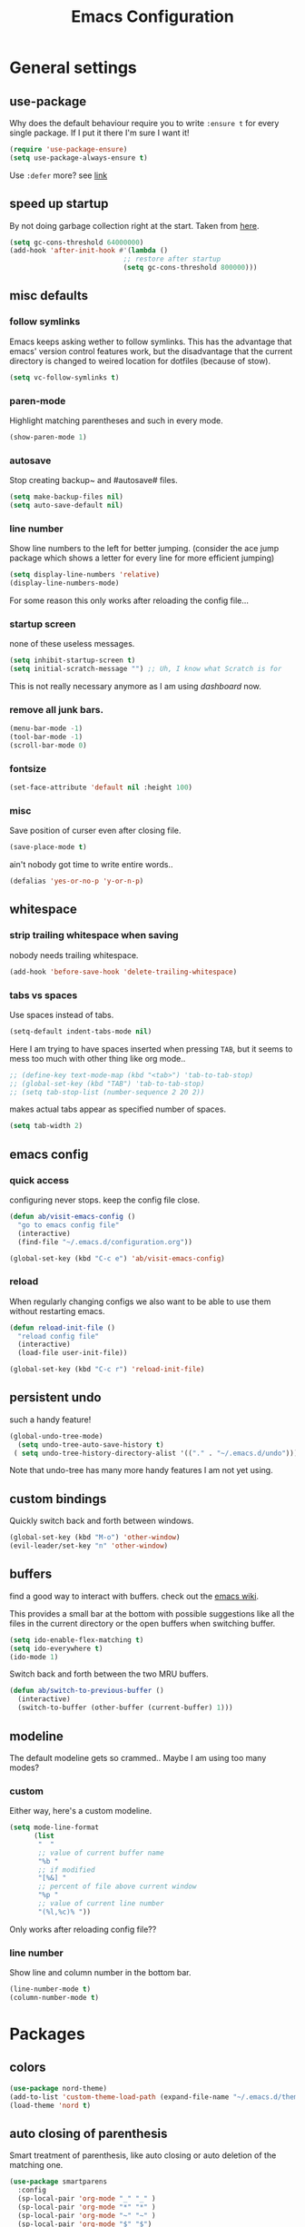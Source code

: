 #+TITLE: Emacs Configuration
#+OPTIONS: toc:nil num:nil

* General settings

** use-package

   Why does the default behaviour require you to write =:ensure t= for every single package. If I put it there I'm sure I want it!

   #+BEGIN_SRC emacs-lisp
   (require 'use-package-ensure)
   (setq use-package-always-ensure t)
   #+END_SRC

   Use ~:defer~ more? see [[https://emacs.stackexchange.com/questions/19694/use-package-defer-t-and-autoloads][link]]

** speed up startup

   By not doing garbage collection right at the start. Taken from [[https://github.com/nilcons/emacs-use-package-fast/blob/master/README.md][here]].

   #+BEGIN_SRC emacs-lisp
   (setq gc-cons-threshold 64000000)
   (add-hook 'after-init-hook #'(lambda ()
                               ;; restore after startup
                               (setq gc-cons-threshold 800000)))
   #+END_SRC

** misc defaults

*** follow symlinks

    Emacs keeps asking wether to follow symlinks. This has the advantage that emacs' version control features work, but the disadvantage that the current directory is changed to weired location for dotfiles (because of stow).

    #+BEGIN_SRC emacs-lisp
      (setq vc-follow-symlinks t)
    #+END_SRC

*** paren-mode

    Highlight matching parentheses and such in every mode.

    #+BEGIN_SRC emacs-lisp
      (show-paren-mode 1)
    #+END_SRC

*** autosave

    Stop creating backup~ and #autosave# files.

    #+BEGIN_SRC emacs-lisp
      (setq make-backup-files nil)
      (setq auto-save-default nil)
    #+END_SRC

*** line number

    Show line numbers to the left for better jumping.
    (consider the ace jump package which shows a letter for every line for more efficient jumping)

    #+BEGIN_SRC emacs-lisp
      (setq display-line-numbers 'relative)
      (display-line-numbers-mode)
    #+END_SRC

    For some reason this only works after reloading the config file...

*** startup screen

    none of these useless messages.

    #+BEGIN_SRC emacs-lisp
    (setq inhibit-startup-screen t)
    (setq initial-scratch-message "") ;; Uh, I know what Scratch is for
    #+END_SRC

    This is not really necessary anymore as I am using [[*dashboard][dashboard]] now.

*** remove all junk bars.

    #+BEGIN_SRC emacs-lisp
      (menu-bar-mode -1)
      (tool-bar-mode -1)
      (scroll-bar-mode 0)
    #+END_SRC

*** fontsize

    #+BEGIN_SRC emacs-lisp
      (set-face-attribute 'default nil :height 100)
    #+END_SRC

*** misc

    Save position of curser even after closing file.

    #+BEGIN_SRC emacs-lisp
      (save-place-mode t)
    #+END_SRC

    ain't nobody got time to write entire words..

    #+BEGIN_SRC emacs-lisp
      (defalias 'yes-or-no-p 'y-or-n-p)
    #+END_SRC

** whitespace

*** strip trailing whitespace when saving

    nobody needs trailing whitespace.

    #+BEGIN_SRC emacs-lisp
    (add-hook 'before-save-hook 'delete-trailing-whitespace)
    #+END_SRC

*** tabs vs spaces

    Use spaces instead of tabs.

    #+BEGIN_SRC emacs-lisp
    (setq-default indent-tabs-mode nil)
    #+END_SRC

    Here I am trying to have spaces inserted when pressing =TAB=, but it seems to mess too much with other thing like org mode..

    #+BEGIN_SRC emacs-lisp
    ;; (define-key text-mode-map (kbd "<tab>") 'tab-to-tab-stop)
    ;; (global-set-key (kbd "TAB") 'tab-to-tab-stop)
    ;; (setq tab-stop-list (number-sequence 2 20 2))
    #+END_SRC

    makes actual tabs appear as specified number of spaces.

    #+BEGIN_SRC emacs-lisp
    (setq tab-width 2)
    #+END_SRC

** emacs config
*** quick access

    configuring never stops. keep the config file close.

    #+BEGIN_SRC emacs-lisp
    (defun ab/visit-emacs-config ()
      "go to emacs config file"
      (interactive)
      (find-file "~/.emacs.d/configuration.org"))

    (global-set-key (kbd "C-c e") 'ab/visit-emacs-config)
    #+END_SRC

*** reload

    When regularly changing configs we also want to be able to use them without restarting emacs.

    #+BEGIN_SRC emacs-lisp
    (defun reload-init-file ()
      "reload config file"
      (interactive)
      (load-file user-init-file))

    (global-set-key (kbd "C-c r") 'reload-init-file)
    #+END_SRC

** persistent undo

   such a handy feature!

   #+BEGIN_SRC emacs-lisp
   (global-undo-tree-mode)
     (setq undo-tree-auto-save-history t)
    ( setq undo-tree-history-directory-alist '(("." . "~/.emacs.d/undo")))
   #+END_SRC

   Note that undo-tree has many more handy features I am not yet using.

** custom bindings

   Quickly switch back and forth between windows.

   #+BEGIN_SRC emacs-lisp
   (global-set-key (kbd "M-o") 'other-window)
   (evil-leader/set-key "n" 'other-window)
   #+END_SRC

** buffers

   find a good way to interact with buffers. check out the [[https://www.emacswiki.org/emacs/SwitchingBuffers][emacs wiki]].

   This provides a small bar at the bottom with possible suggestions like all the files in the current directory or the open buffers when switching buffer.

   #+BEGIN_SRC emacs-lisp
   (setq ido-enable-flex-matching t)
   (setq ido-everywhere t)
   (ido-mode 1)
   #+END_SRC

   Switch back and forth between the two MRU buffers.

   #+BEGIN_SRC emacs-lisp
   (defun ab/switch-to-previous-buffer ()
     (interactive)
     (switch-to-buffer (other-buffer (current-buffer) 1)))
   #+END_SRC

** modeline

   The default modeline gets so crammed.. Maybe I am using too many modes?

*** custom
    Either way, here's a custom modeline.

    #+BEGIN_SRC emacs-lisp
    (setq mode-line-format
          (list
           "  "
           ;; value of current buffer name
           "%b "
           ;; if modified
           "[%&] "
           ;; percent of file above current window
           "%p "
           ;; value of current line number
           "(%l,%c)% "))
    #+END_SRC

    Only works after reloading config file??

*** line number
    Show line and column number in the bottom bar.

    #+BEGIN_SRC emacs-lisp
    (line-number-mode t)
    (column-number-mode t)
    #+END_SRC

* Packages

** colors

   #+BEGIN_SRC emacs-lisp
   (use-package nord-theme)
   (add-to-list 'custom-theme-load-path (expand-file-name "~/.emacs.d/themes/"))
   (load-theme 'nord t)
   #+END_SRC

** auto closing of parenthesis

   Smart treatment of parenthesis, like auto closing or auto deletion of the matching one.

   #+BEGIN_SRC emacs-lisp
   (use-package smartparens
     :config
     (sp-local-pair 'org-mode "_" "_" )
     (sp-local-pair 'org-mode "*" "*" )
     (sp-local-pair 'org-mode "~" "~" )
     (sp-local-pair 'org-mode "$" "$")
     (sp-local-pair 'latex-mode "$" "$")   ;; omg, I want this so badly
     (sp-local-pair 'latex-mode "\\langle" "\\rangle" :trigger "\\l(")
     (sp-local-pair 'latex-mode "\\lVert" "\\rVert" :trigger "\\l(")

     (sp-local-pair 'latex-mode "\\left(" "\\right)" :trigger "\\l(")
     (sp-local-pair 'latex-mode "\\left[" "\\right]" :trigger "\\l(")
     (sp-local-pair 'latex-mode "\\left\\{" "\\right\\}" :trigger "\\l(")
     (sp-local-pair 'latex-mode "\\left\\langle" "\\right\\rangle" :trigger "\\l("))

   (smartparens-global-mode 1) ;; I always want this
   #+END_SRC

** vi                                                                 :major:

   No way around vi keybindings!

   But first unbind return so ~org-return-follow-links~ can actually work (at the cost of RET)
   #+BEGIN_SRC emacs-lisp
   (with-eval-after-load 'evil-maps
     (define-key evil-motion-state-map (kbd "RET") nil)
    )
   #+END_SRC
*** =evil-leader=

    More vim functionality. Note that I'm loading evil-leader before evil-mode. Someone suggested this as a workaround for ~SPC~ as leader not always working (or in my case it stops working mid session).

    Set the leader key and some very basic keybindings.

    #+BEGIN_SRC emacs-lisp
    (use-package evil-leader
      :config
      (global-evil-leader-mode)
      (evil-leader/set-leader "SPC")
      (evil-leader/set-key
        "b" 'switch-to-buffer
        "q" 'kill-buffer
        "s h" 'evil-window-split'
        "s v" 'evil-window-vsplit'
        "r" 'reload-init-file         ;; consider switching to "e r"
        "e c" 'ab/visit-emacs-config
        "w" 'save-buffer))
    #+END_SRC

    Most of the time I work with two buffers. I want a really convenient way to switch back and forth.

    #+BEGIN_SRC emacs-lisp
    (evil-leader/set-key "SPC" 'ab/switch-to-previous-buffer)
    #+END_SRC

    Whenever I accidentally start a command and want to aboard it I automatically hit ~ESC~, where the correct action would be to press ~\C-g~. So map ~ESC~ to ~\C-g~.

    #+BEGIN_SRC emacs-lisp
    (define-key key-translation-map (kbd "ESC") (kbd "C-g"))
    #+END_SRC

*** evil mode

    load evil-mode + basic config.

    #+BEGIN_SRC emacs-lisp
    (use-package evil
      :init
      (setq evil-want-C-u-scroll t)      ;; for some reason this stopped working
      :config
      (evil-mode 1)
      (define-key evil-normal-state-map "\C-u" 'evil-scroll-up)
      (setq evil-vsplit-window-right t) ;; sane positioning of the split
      (setq evil-split-window-below t) ;; sane positioning of the split
      (setq evil-ex-search-case 'smart)) ;; case sensitive only if upper case letters are used
    #+END_SRC

    By default =C-u= is not bound to srolling up (as it should be).

    The function ~evil-forward-paragraph~ (default bound to ~}~) reuses Emacs' ~forward-paragraph~ which is different in every major mode. I've gotten used to vim's behaviour of just going to the next empty line. This chunk makes evil use the default paragraph. This makes so much more sense considering commands like ~y a p~ (read "yank around paragraph") treats paragraphs always the the way I want them. Got this from [[https://emacs.stackexchange.com/questions/38596/make-evil-paragraphs-behave-like-vim-paragraphs][here]].

    #+BEGIN_SRC emacs-lisp
    (with-eval-after-load 'evil
      (defadvice forward-evil-paragraph (around default-values activate)
        (let ((paragraph-start (default-value 'paragraph-start))
             (paragraph-separate (default-value 'paragraph-separate)))
              ad-do-it)))
    #+END_SRC

*** evil surround

    This is a evil clone of the surround package found in Vim.

    #+BEGIN_SRC emacs-lisp
    (use-package evil-surround
      :config
      (global-evil-surround-mode 1)
      ;; add $$ as a surrounding pair
      (setq-default evil-surround-pairs-alist
                    (push '(?$ . ("$" . "$")) evil-surround-pairs-alist))
)
    #+END_SRC

*** colemak settings

    Evil for colemak keyboard layout. Adapted from the [[https://github.com/wbolster/evil-colemak-basics][evil-colemak-basics]] package. For some reason trying to defining everything manually via ~evil-define-key~ or ~define-key evil-motion-state-map~ gave me trouble with ~'inner-text-objects~ and more..

    #+BEGIN_SRC emacs-lisp
    (defgroup evil-colemak nil
      "Basic key rebindings for evil-mode with the Colemak keyboard layout."
      :prefix "evil-colemak-"
      :group 'evil)

    (defcustom evil-colemak-char-jump-commands nil
      "The set of commands to use for jumping to characters.
      By default, the built-in evil commands evil-find-char (and
      variations) are used"
      :group 'evil-colemak
      :type '(choice (const :tag "default" nil)))

    (defun evil-colemak--make-keymap ()
      "Initialise the keymap baset on the current configuration."
      (let ((keymap (make-sparse-keymap)))
        (evil-define-key '(motion normal visual) keymap
          "n" 'evil-next-line
          "gn" 'evil-next-visual-line
          "gN" 'evil-next-visual-line
          "e" 'evil-previous-line
          "ge" 'evil-previous-visual-line
          "E" 'evil-lookup
          "i" 'evil-forward-char
          "j" 'evil-forward-word-end
          "J" 'evil-forward-WORD-end
          "gj" 'evil-backward-word-end
          "gJ" 'evil-backward-WORD-end
          "k" 'evil-search-next
          "K" 'evil-search-previous
          "gk" 'evil-next-match
          "gK" 'evil-previous-match
          "zi" 'evil-scroll-column-right
          "zI" 'evil-scroll-right)
        (evil-define-key '(normal visual) keymap
          "N" 'evil-join
          "gN" 'evil-join-whitespace)
        (evil-define-key 'normal keymap
          "l" 'evil-insert
          "L" 'evil-insert-line)
        (evil-define-key 'visual keymap
          "L" 'evil-insert)
        (evil-define-key '(visual operator) keymap
          "l" evil-inner-text-objects-map)
        (evil-define-key 'operator keymap
          "i" 'evil-forward-char)
        keymap))
        ;; ~I~ is still available

    (defvar evil-colemak-keymap
      (evil-colemak--make-keymap)
      "Keymap for evil-colemak-mode.")

    (defun evil-colemak-refresh-keymap ()
      "Refresh the keymap using the current configuration."
      (setq evil-colemak-keymap (evil-colemak--make-keymap)))

    ;;;###autoload
    (define-minor-mode evil-colemak-mode
      "Minor mode with evil-mode enhancements for the Colemak keyboard layout."
      :keymap evil-colemak-keymap
      :lighter " hnei")

    ;;;###autoload
    (define-globalized-minor-mode global-evil-colemak-mode
      evil-colemak-mode
      (lambda () (evil-colemak-mode t))
      "Global minor mode with evil-mode enhancements for the Colemak keyboard layout.")
      (global-evil-colemak-mode)
    #+END_SRC

    Switching windows also relies on the `hjkl` motions. So make it colemak friendly.

    #+BEGIN_SRC emacs-lisp
      (with-eval-after-load 'evil-maps
        (define-key evil-window-map "n" 'evil-window-down)
        (define-key evil-window-map "e" 'evil-window-up)
        (define-key evil-window-map "i" 'evil-window-right))
    #+END_SRC

*** matchit

    Extend the ~%~ functionality to jump between tags such as LaTeX ~\begin{...}~ and ~\end{...}~. This is sooo important!!!

    #+BEGIN_SRC emacs-lisp
    (use-package evil-matchit
      :config
      (global-evil-matchit-mode))
    #+END_SRC

*** commentary

    ~gc~ comments stuff out.

    #+BEGIN_SRC emacs-lisp
      (use-package evil-commentary
        :config
        (evil-commentary-mode))
    #+END_SRC

*** evil smart-parens

    makes evil play nicely with with [[*auto closing of parenthesis][smartparens]]. But it also slows some commands down by a lot!!

    #+BEGIN_SRC emacs-lisp
    ;; (use-package evil-smartparens
    ;;   :hook (smartparens-enabled . evil-smartparens-mode) ;; use evil-sp whenever sp is used
    ;;   :diminish evil-smartparens-mode)
    #+END_SRC

    Some of the functionality promised on their github doesn't seem to work. Check [[https://kozikow.com/2016/06/18/smartparens-emacs-package-is-super-awesome/][this]].
    For some reason ~C~ and ~D~ work for me as promised but ~dW~ or ~cW~ doesn't.
    Also it regularly *makes emacs crash*...

** pretty-mode

   Re-display parts of the Emacs buffer as pretty Unicode symbols.

   #+BEGIN_SRC emacs-lisp
   ;; (use-package pretty-mode
   ;;   :ensure t)
   ;;   (global-pretty-mode t)
   ;;   (pretty-activate-groups
   ;;    '(:sub-and-superscripts :greek :arithmetic-nary))
   #+END_SRC

   emacs ships default with =prettify-symbols mode=.

   #+BEGIN_SRC emacs-lisp
   (global-prettify-symbols-mode 1)
   #+END_SRC

** org mode                                                           :major:

   #+begin_center
     =Your life in plain text=
   #+end_center

   Load orgmode plus some standard keybindings.

   #+BEGIN_SRC emacs-lisp
     (use-package org
       :init
       (setq org-hide-emphasis-markers t
             org-return-follows-link t
             org-todo-keywords '((sequence "TODO(t)" "Waiting(w)" "|" "DONE(d)")
                                 (sequence "TODO(t)" "Didn't succeed(s)" "|" "to hard(h)" "DONE(d)")))
       :bind (("C-c l" . org-store-link)
              ("C-c a" . org-agenda)
              ("C-c c" . org-capture)))
   #+END_SRC


   ~org-return-follow-links~ is supposed to give ~RET~ some functionality in evil mode (which it usually doesn't have). However, [[*make RET better][see this section]] for giving the enter key even more functionality.

*** config

    Tell org where I store my org stuff.

    #+BEGIN_SRC emacs-lisp
    (setq org-directory "~/org")

    (defun org-file-path (filename)
      "Return the absolute address of an org file, given its relative name."
      (concat (file-name-as-directory org-directory) filename))

      ;; (setq org-inbox-file "~/org/inbox.org")
      (setq org-index-file (org-file-path "index.org"))
      (setq org-archive-location
      (concat (org-file-path "archive.org") "::* From %s"))
    #+END_SRC

    This sets the file from which the agenda is derived. All my todos are in the index file.

    #+BEGIN_SRC emacs-lisp
    (setq org-agenda-files (list org-index-file))
    ;; (setq org-agenda-files (list org-directory))
    #+END_SRC

    By default org-mode does super ugly truncation of long lines (apparently because of tables). I want line wrapping, however.

    #+BEGIN_SRC emacs-lisp
    (setq org-startup-truncated 'nil)
    #+END_SRC

*** keybindings
**** structure editing

     Make orgmode integrate nicer with evil mode in a way that relies less on the meta key.

     #+BEGIN_SRC emacs-lisp
     (evil-define-key 'normal org-mode-map
       (kbd "TAB") 'org-cycle     ;; this should already be the case?
       ">" 'outline-demote
       "<" 'outline-promote)
       ;; ">" 'org-shiftmetaright
       ;; "<" 'org-shiftmetaleft)
     #+END_SRC

     Org structure editing made easy/mnemonic with evil-leader.

     #+BEGIN_SRC emacs-lisp
     (evil-leader/set-key-for-mode 'org-mode
       "o t" 'org-toggle-heading     ;; toogle wheter heading or not
       "o w" 'widen                  ;; show everythig
       "o n" 'org-narrow-to-subtree) ;; show only what's within heading
     #+END_SRC

     ~org-narrow-subtree~ shows only a single heading (the heading of the current subtree). I need more context!! I want the to see which hierarchy this heading belongs to. taken from [[https://emacs.stackexchange.com/questions/29304/how-to-show-all-contents-of-current-subtree-and-fold-all-the-other-subtrees][stackexchange]].

     #+BEGIN_SRC emacs-lisp
     (defun ab/org-show-just-me (&rest _)
       "Fold all other trees, then show entire current subtree."
       (interactive)
       (org-overview)
       (org-reveal)
       (org-show-subtree))

     (evil-leader/set-key-for-mode 'org-mode
       "o c" 'ab/org-show-just-me)            ;; Mnemonic: Collapse
     #+END_SRC

**** index file

     Quickly access the org index file.

     #+BEGIN_SRC emacs-lisp
     (defun ab/open-index-file ()
       "Open the master org TODO list."
       (interactive)
       (find-file org-index-file)
       (end-of-buffer))

     (global-set-key (kbd "C-c i") 'ab/open-index-file)
     #+END_SRC

     Actually, I like vims leader key much better.

     #+BEGIN_SRC emacs-lisp
     (evil-leader/set-key
       "i" 'ab/open-index-file)
     #+END_SRC

**** navigation

     Mnemonic navigation.

     #+BEGIN_SRC emacs-lisp
     (evil-leader/set-key-for-mode 'org-mode
       "g h" 'org-previous-visible-heading     ;; Go Heading of current section
       "g e" 'org-previous-visible-heading     ;; Go e (= colemak up)
       "g u" 'outline-up-heading               ;; Go Up in hierarchy
       "g n" 'org-next-visible-heading)        ;; Go Next heading
     #+END_SRC

*** make RET better

    From [[http://kitchingroup.cheme.cmu.edu/blog/2017/04/09/A-better-return-in-org-mode/][this discussion]], I got the code to replace M-RET in lists with just RET, so that Org acts more like other word processors.

    #+BEGIN_SRC emacs-lisp
    ;; (defun ab/org-return (&optional ignore)
    ;;   "Add new list item, heading or table row with RET.
    ;; A double return on an empty element deletes it.
    ;; Use a prefix arg to get regular RET. "
    ;;   (interactive "P")
    ;;   (if ignore
    ;;       (org-return)
    ;;     (cond
    ;;      ;; Open links like usual
    ;;      ((eq 'link (car (org-element-context)))
    ;;       (org-return))
    ;;      ;; lists end with two blank lines, so we need to make sure we are also not
    ;;      ;; at the beginning of a line to avoid a loop where a new entry gets
    ;;      ;; created with only one blank line.
    ;;      ((and (org-in-item-p) (not (bolp)))
    ;;       (if (org-element-property :contents-begin (org-element-context))
    ;;           (org-insert-heading)
    ;;         (beginning-of-line)
    ;;         (setf (buffer-substring
    ;;                (line-beginning-position) (line-end-position)) "")
    ;;         (org-return)))
    ;;      ((org-at-heading-p)
    ;;       (if (not (string= "" (org-element-property :title (org-element-context))))
    ;;           (progn (org-end-of-meta-data)
    ;;                  (org-insert-heading))
    ;;         (beginning-of-line)
    ;;         (setf (buffer-substring
    ;;                (line-beginning-position) (line-end-position)) "")))
    ;;      ((org-at-table-p)
    ;;       (if (-any?
    ;;            (lambda (x) (not (string= "" x)))
    ;;            (nth
    ;;             (- (org-table-current-dline) 1)
    ;;             (org-table-to-lisp)))
    ;;           (org-return)
    ;;         ;; empty row
    ;;         (beginning-of-line)
    ;;         (setf (buffer-substring
    ;;                (line-beginning-position) (line-end-position)) "")
    ;;         (org-return)))
    ;;      (t
    ;;       (org-return)))))

    ;; (define-key org-mode-map (kbd "RET")  #'ab/org-return)
    #+END_SRC
*** org capture
**** templates
     Templates for capturing. The default keybinding is ~C-c c~ . Also, ~%a~ expands to a link to the file (and position) from which =org-capture= was called.
     I think =%i= is active region. Another nice feature is ~%^{Name}~ prompts for name. This probably makes sense for titles or something because I tend to put too much next to the asterics and too little text underneath..

     #+BEGIN_SRC emacs-lisp
     (setq org-capture-templates
       '(("l" "todo with Link" entry
         (file+headline org-index-file "Inbox")
         "*** TODO %?\n  %i\n  See: %a")

        ("n" "Note"  entry
         (file+headline org-index-file "Inbox")
         "*** %?\n")

        ("t" "Todo" entry
         (file+headline org-index-file "Inbox")
         "*** TODO %?\n")))
     #+END_SRC

**** capture anywhere

     Call org-capture from anywhere (system wide). Code taken from [[https://www.reddit.com/r/emacs/comments/74gkeq/system_wide_org_capture/][reddit.]]

     #+BEGIN_SRC emacs-lisp
     (defadvice org-switch-to-buffer-other-window
       (after supress-window-splitting activate)
      "Delete the extra window if we're in a capture frame"
      (if (equal "capture" (frame-parameter nil 'name))
          (delete-other-windows)))

     (defadvice org-capture-finalize
       (after delete-capture-frame activate)
       "Advise capture-finalize to close the frame"
       (if (equal "capture" (frame-parameter nil 'name))
           (delete-frame)))

     (defun activate-capture-frame ()
       "run org-capture in capture frame"
      (select-frame-by-name "capture")
      (switch-to-buffer (get-buffer-create "*scratch*"))
      (org-capture))
     #+END_SRC

     The above code, together with the follow shell command does the job.

     #+BEGIN_SRC shell
     emacsclient -c -F '(quote (name . "capture"))' -e '(activate-capture-frame)'
     #+END_SRC

*** appearance

    Everything that has to do with how stuff looks / is displayed.

**** fancy bullets

     Fancy bullets in org mode. If the bullets get too fancy there is also a mode that just hides the leading stars.

     #+BEGIN_SRC emacs-lisp
     (use-package org-bullets
       :init
       :config
       (add-hook 'org-mode-hook (lambda () (org-bullets-mode 1))))
     #+END_SRC

**** "headings"

     By default the only difference between org leves is a slightly different symbol (when using =org-bullets=) and an almost invisible indent.
     Different font sizes make much more sense.

     Also, in nord theme all headings seem to have the same color...

     #+BEGIN_SRC emacs-lisp
     (custom-set-faces
       '(org-level-1 ((t (:inherit outline-1 :height 1.9))))
       '(org-level-2 ((t (:inherit outline-2 :foreground "#A3BE8C" :height 1.5))))
       '(org-level-3 ((t (:inherit outline-3 :foreground "#81A1C1" :height 1.2))))
       '(org-level-4 ((t (:inherit outline-4 :foreground "#8FBCBB" :height 1.0))))
       '(org-level-5 ((t (:inherit outline-5 :height 1.0))))
 )
     #+END_SRC

     Next step will be to use my own nord fork as there are a couple bugs and nobody merges the pull requests...

     By default orgmode displays ellipsis for collapsed bullets. Here's a custom symbol indicating collapsed bullets.

     #+BEGIN_SRC emacs-lisp
     (setq org-ellipsis " ...")
     #+END_SRC

**** prettify entities

     Org can pretty display things like latex symbols. Indices are even nicer than in AucTex as the underscores are removed.

     #+BEGIN_SRC emacs-lisp
     (setq org-pretty-entities 1)
     #+END_SRC

*** TODO evil org

    better keybindings for org in evil?

*** opening pdfs

    I want pdfs to be opened in an external pdf viewer.

    #+BEGIN_SRC emacs-lisp
    (add-hook 'org-mode-hook
      '(lambda ()
         (delete '("\\.pdf\\'" . default) org-file-apps)
         (add-to-list 'org-file-apps '("\\.pdf\\'" . "zathura %s"))))
    #+END_SRC

*** org-babel

    For some reason one has to tell babel which languages should be executed when typing ~C-c C-c~ ..

    #+BEGIN_SRC emacs-lisp
    (org-babel-do-load-languages
      'org-babel-load-languages
      '((python . t)
       (emacs-lisp . t)
       (C . t)
       (latex . t)
       (shell . t)))
    #+END_SRC

*** org everywhere

    seems wonky.. only shift-tab works but tab doesn't.. maybe something uses tab already? like yasnippet.
    #+BEGIN_SRC emacs-lisp
  (use-package outshine)
    #+END_SRC

** LaTeX                                                              :major:
*** setup

    A different tex setup that uses latexmk

    #+BEGIN_SRC emacs-lisp
    (use-package auctex-latexmk
      :after latex
      :init
      ;; inherits TeX-PDF-mode (forces pdf)
      (setq auctex-latexmk-inherit-TeX-PDF-mode t)
      :config
      (auctex-latexmk-setup))

    (use-package tex-site
      :ensure auctex
      ;; Not deferred, since tex-site.el is essentially an autoloads file.
      :init
      (add-hook 'LaTeX-mode-hook
              (lambda ()
                  (turn-on-reftex)
                  (reftex-mode)
                  (setq TeX-PDF-mode t)
                  (setq TeX-command-default "latexmk")))

      :config
      (setq tex-fontify-script t
            ;; don't show ^ or _ for scripts
            font-latex-fontify-script 'invisible
            reftex-plug-into-AUCTeX t
            ;; save when compiling without asking
            TeX-save-query nil)

    ;; use Zathura as pdf viewer
    (setq TeX-view-program-selection '((output-pdf "Zathura"))
           TeX-source-correlate-start-server t)
  )
    #+END_SRC

*** even fancier symbols

    the =latex-pretty-symbols= package is supposed to contain many more unicode symbols for LaTeX entities than just =prettify-symbols-mode= (which is what I am currently using). Also, it is supposed make subscripts and superscripts even nicer that e.g. AucTeX by not displaying the =_= or =^=.
    However, it's currently not doing anything...

    #+BEGIN_SRC emacs-lisp
    (add-to-list 'load-path "~/.emacs.d/lisp/")
    (require 'latex-pretty-symbols)
    #+END_SRC

*** RefTeX

    Reftexs completion seems a bit wonky. First one needs to press ~C-[~ and then at least one letter of the reference and then ~<RET>~. This such a hassle (although the minibuffer that opens and let's you select the reference is pretty cool).

    For this reason the following package should interact with company to autocomplete references. This works fine for ~\ref~ but doesn't work for ~\cite~. Also, the ~\ref~ autocompletion usually doesn't work right away for newly created labels..

    #+BEGIN_SRC emacs-lisp
    (use-package company-reftex
      :defer t)
    #+END_SRC

    RefTeX has this really nice table of contents it can display in another buffer that gives a great overview over the document and even lets you navigate and rearrange.
    Non-nil means, create TOC window by splitting window vertically.

    #+BEGIN_SRC emacs-lisp
    (setq reftex-toc-split-windows-horizontally 1)
    (evil-leader/set-key-for-mode 'LaTeX-mode "l t" 'reftex-toc)       ;; Mnemonic: Latex Toc
    #+END_SRC

    See the [[https://www.gnu.org/software/auctex/manual/reftex/Table-of-Contents.html][manual]] for more TOC options.

    #+BEGIN_SRC emacs-lisp
    (evil-leader/set-key "l c" 'reftex-citation)
    #+END_SRC

*** keybindings

    #+BEGIN_SRC emacs-lisp
    (evil-leader/set-key
      "l l" 'TeX-command-run-all
      "l v" 'Tex-view
      "l n" 'LaTeX-narrow-to-environment)
    #+END_SRC

** auto completion

   I used to think =company= is slow, but I just had to turn the ~idle-delay~ down...

   #+BEGIN_SRC emacs-lisp
   (use-package company
     :defer t
     :init
     (setq company-dabbrev-ignore-case t
           company-idle-delay 0.01
           company-minimum-prefix-length 1)
     (add-hook 'after-init-hook 'global-company-mode)
     :config

     ;; Add yasnippet support for all company backends
     ;; https://github.com/syl20bnr/spacemacs/pull/179
     (defvar company-mode/enable-yas t
     "Enable yasnippet for all backends.")
     (defun company-mode/backend-with-yas (backend)
     (if (or (not company-mode/enable-yas) (and (listp backend) (member 'company-yasnippet backend)))
         backend
         (append (if (consp backend) backend (list backend))
                 '(:with company-yasnippet))))
     (setq company-backends (mapcar #'company-mode/backend-with-yas company-backends))

     :bind ("C-n" . company-complete)
     :diminish company-mode)
   #+END_SRC

   The code chunk in the middle which makes yasnippet work with company is taken from [[https://emacs.stackexchange.com/questions/10431/get-company-to-show-suggestions-for-yasnippet-names][stackexchange]]. How can people live without this?? Also for some reason it has to be inside the entire thing even if company is not defered (no idea why).

** snippets

   Snippets are everything! still need to figure out how to incorporate snippets into autocompletion (the way deoplete and Ultisnips did it for vim).

   #+BEGIN_SRC emacs-lisp
   (use-package yasnippet
     :config
     (setq yas-snippet-dirs '("~/.emacs.d/snippets"))
     (yas-global-mode 1)
     (define-key evil-insert-state-map (kbd "C-e") 'yas-expand)
     (define-key yas-minor-mode-map (kbd "C-c v") 'yas-visit-snippet-file)
     (define-key yas-minor-mode-map "C-cn" 'yas-new-snippet)
     (evil-leader/set-key "s n" 'yas-new-snippet)              ;; Snippet New
     (evil-leader/set-key "s g" 'yas-visit-snippet-file))      ;; Snippet Go
   #+END_SRC

   see [[https://stackoverflow.com/questions/14066526/unset-tab-binding-for-yasnippet][stackoverflow]] for some helpful answers.

** spell checking

   As the name suggests. According to [[https://fasciism.com/2017/01/16/spellchecking/][this site]] Aspell is unmaintained and Hunspell is the way to go.

   Default binding: ~z =~ for suggestions on how to correct the word.

   #+BEGIN_SRC emacs-lisp
   (use-package flyspell
     :diminish flyspell-mode
     :init
     (add-hook 'prog-mode-hook 'flyspell-prog-mode)

     (dolist (hook '(text-mode-hook org-mode-hook))
       (add-hook hook (lambda () (flyspell-mode 1))))

     :config
     (setq ispell-program-name "hunspell"
           ispell-local-dictionary "en_US"
           ispell-extra-args '("--sug-mode=ultra" "--lang=en_US")
           ispell-list-command "--list"
           ispell-local-dictionary-alist '(("en_US" "[[:alpha:]]" "[^[:alpha:]]" "['‘’]"
                                         t ; Many other characters
                                         ("-d" "en_US") nil utf-8))))


     (evil-leader/set-key "s s" 'flyspell-mode) ;; toggle spell checking
   #+END_SRC

   Ignore spell checking in source code blocks within org-mode.

   #+BEGIN_SRC emacs-lisp
   ;; (add-to-list 'ispell-skip-region-alist '("^#+BEGIN_SRC" . "^#+END_SRC")) ;; ignore spell check
   #+END_SRC
   doesn't seem to be necessary.

** which-key

   shows possible key combo continuations.

   #+BEGIN_SRC emacs-lisp
   (use-package which-key
     :diminish which-key-mode
     :config
     (which-key-mode +1))
   #+END_SRC

** dashboard

   Display most recently used files and other useful stuff on startup.
   See the [[https://github.com/emacs-dashboard/emacs-dashboard][github]].

   #+BEGIN_SRC emacs-lisp
   (use-package dashboard
     :config
     (dashboard-setup-startup-hook))
   #+END_SRC

   Show agenda for upcoming week and not just today.

   #+BEGIN_SRC emacs-lisp
   (setq show-week-agenda-p t)
   #+END_SRC

   Customize what is displayed on the dashboard

   #+BEGIN_SRC emacs-lisp
   (setq dashboard-items '((recents  . 8)
                           (bookmarks . 5)
                           (projects . 5)
                           (agenda . 5)))

   (setq dashboard-startup-banner 2)
   #+END_SRC

** projectile

   currently only used for the dashboard..

   #+BEGIN_SRC emacs-lisp
   (use-package projectile)
     ;; :config
     (projectile-mode +1)
     (define-key projectile-mode-map (kbd "C-c p") 'projectile-command-map)
   ;; )
   #+END_SRC

** python                                                             :major:

   #+BEGIN_SRC emacs-lisp
   (use-package elpy
     :defer t
     :config
     (elpy-enable))
   #+END_SRC

** highlight yanks

   When yanking region which was not selected in visual mode (anti pattern) it is hard to be sure what has actually been yanked.

   #+BEGIN_SRC emacs-lisp
   (use-package volatile-highlights
     :defer t)
   (volatile-highlights-mode t)
   (vhl/define-extension 'evil 'evil-paste-after 'evil-paste-before
                         'evil-paste-pop 'evil-move)
   (vhl/install-extension 'evil)
   #+END_SRC

   Doesn't work yet..

** syntax checking

   #+BEGIN_SRC emacs-lisp
   (use-package flycheck
     :config
     (global-flycheck-mode)
     (setq-default flycheck-disabled-checkers '(tex-chktex)))
   #+END_SRC

   There is a bug in ~chk-tex~, see [[https://github.com/flycheck/flycheck/issues/1214][issue]]. They also describe possible workarounds.

** fuzzy matching

   The Ivy/Counsel/Swiper trio. Other option would be =helm=.

   The ~counsel~ package installs all three of them. ~Swiper~ is just the fancy search. ~Ivy~ does the narrowing. ~counsel~ adds options to ~Ivy~

   #+BEGIN_SRC emacs-lisp
   (use-package counsel
     :config
     (ivy-mode 1)
     ;; Virtual buffers correspond to bookmarks and recent files list
     (setq ivy-use-virtual-buffers t)
     (setq enable-recursive-minibuffers t)
     (global-set-key "\C-s" 'swiper)
     ;; this works out of the box for some reason
     ;; (global-set-key (kbd "M-x") 'counsel-M-x)
     (global-set-key (kbd "C-x C-f") 'counsel-find-file)
     (evil-leader/set-key "f f" 'counsel-find-file)
     ;; Deletes current input, resets the candidates list to the currently restricted matches.
     (define-key minibuffer-local-map (kbd "S-SPC") 'ivy-restrict-to-matches))
   #+END_SRC

** git

   #+BEGIN_SRC emacs-lisp
   (use-package magit
     :bind
     ("C-x g" . magit-status)
     :config
     (use-package evil-magit)
     ;; This library makes it possible to reliably use the Emacsclient as the $EDITOR of child processes.
     (use-package with-editor))

   (evil-leader/set-key "g s" 'magit-status)
   #+END_SRC
